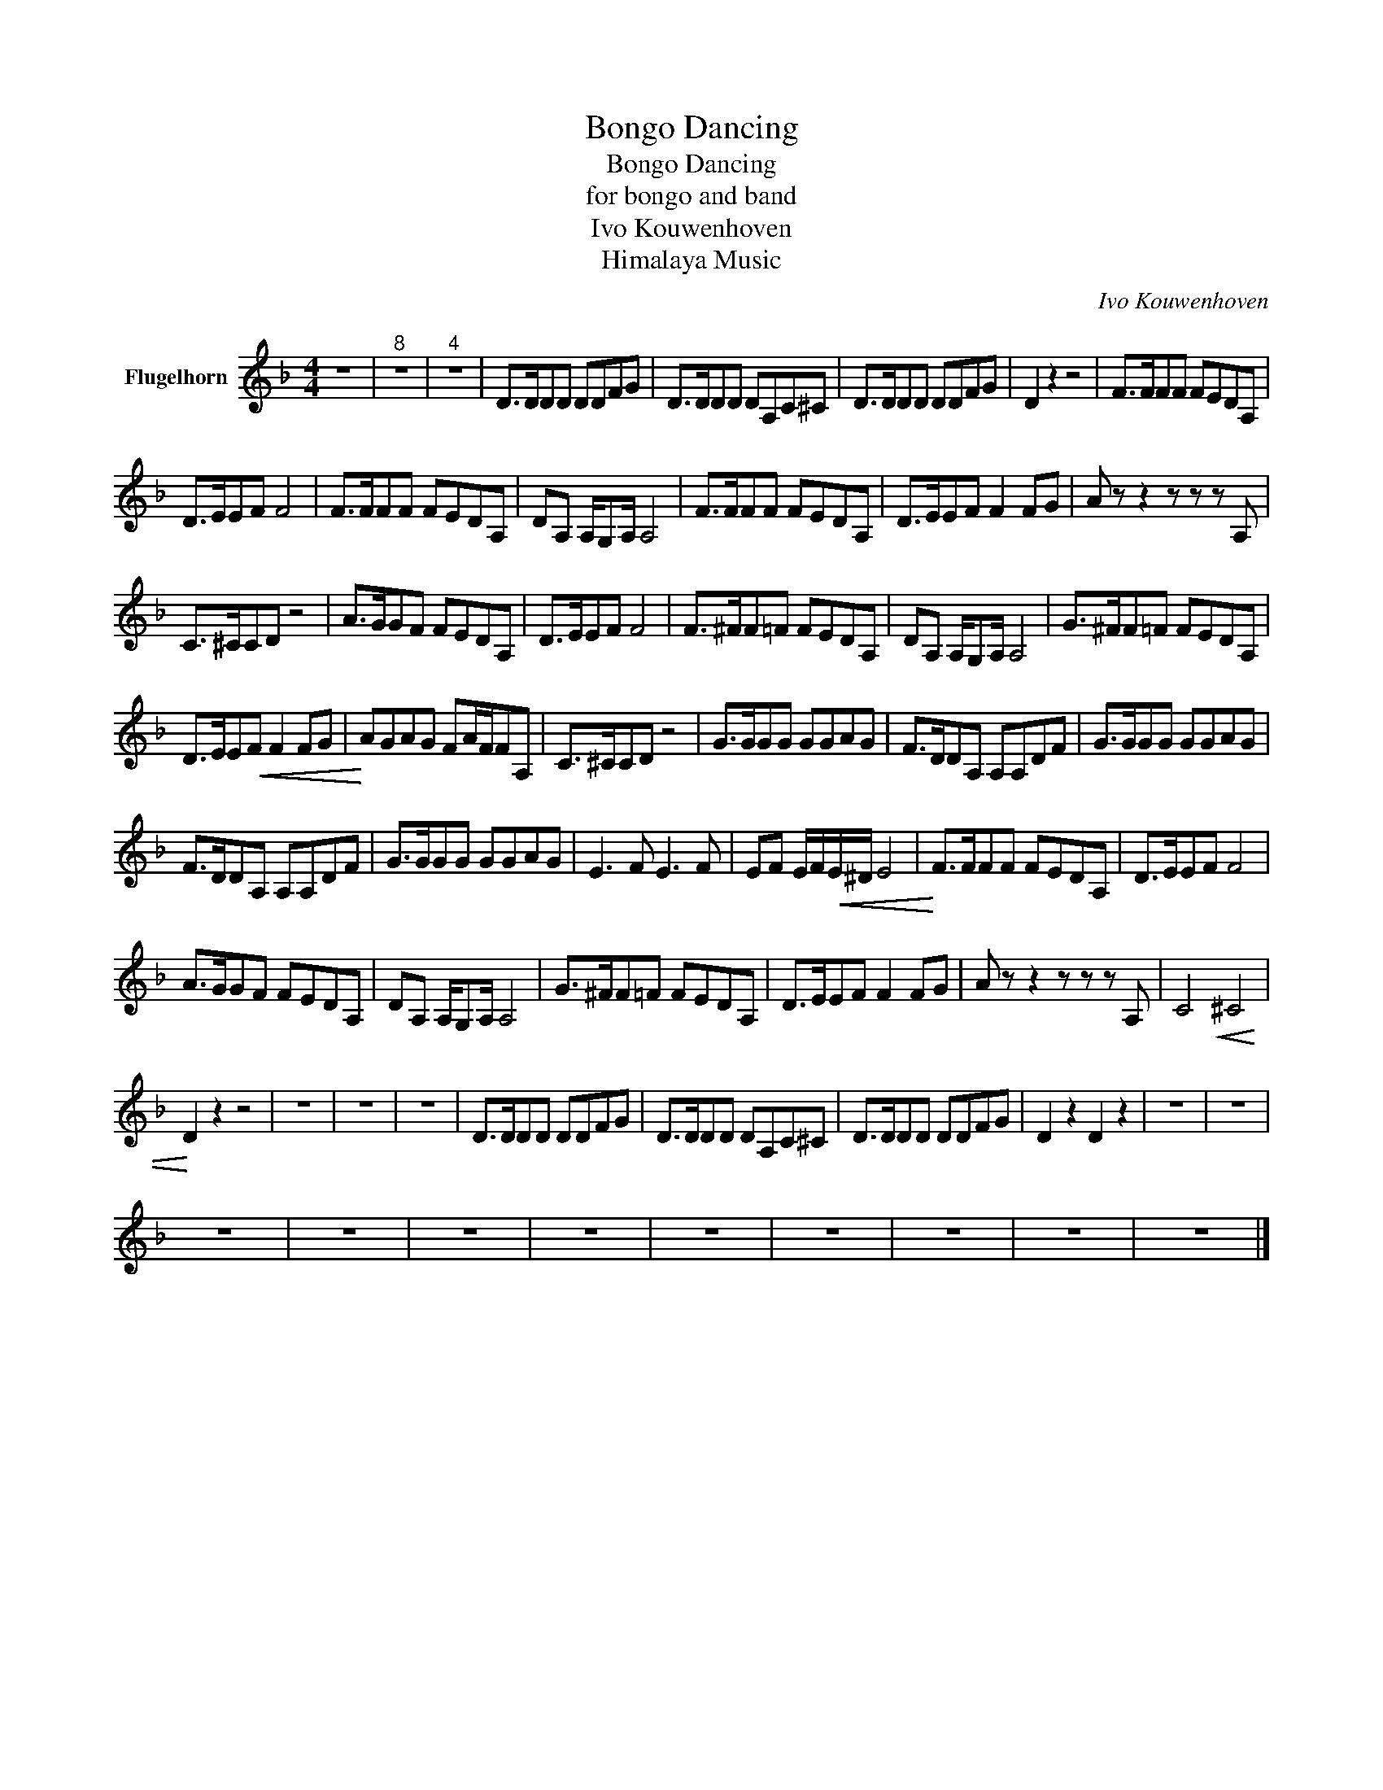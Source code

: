 X:1
T:Bongo Dancing
T:Bongo Dancing
T:for bongo and band
T:Ivo Kouwenhoven
T:Himalaya Music
C:Ivo Kouwenhoven
Z:All Rights Reserved
L:1/8
M:4/4
K:F
V:1 treble nm="Flugelhorn"
%%MIDI program 56
V:1
 z8 |"^8" z8 |"^4" z8 | D>DDD DDFG | D>DDD DA,C^C | D>DDD DDFG | D2 z2 z4 | F>FFF FEDA, | %8
 D>EEF F4 | F>FFF FEDA, | DA, A,/G,A,/ A,4 | F>FFF FEDA, | D>EEF F2 FG | A z z2 z z z A, | %14
 C>^CCD z4 | A>GGF FEDA, | D>EEF F4 | F>^FF=F FEDA, | DA, A,/G,A,/ A,4 | G>^FF=F FEDA, | %20
 D>EE!<(!F F2 FG |!<)! AGAG FA/F/FA, | C>^CCD z4 | G>GGG GGAG | F>DDA, A,A,DF | G>GGG GGAG | %26
 F>DDA, A,A,DF | G>GGG GGAG | E3 F E3 F | EF E/F/!<(!E/^D/ E4 |!<)! F>FFF FEDA, | D>EEF F4 | %32
 A>GGF FEDA, | DA, A,/G,A,/ A,4 | G>^FF=F FEDA, | D>EEF F2 FG | A z z2 z z z A, | C4!<(! ^C4 | %38
!<)! D2 z2 z4 | z8 | z8 | z8 | D>DDD DDFG | D>DDD DA,C^C | D>DDD DDFG | D2 z2 D2 z2 | z8 | z8 | %48
 z8 | z8 | z8 | z8 | z8 | z8 | z8 | z8 | z8 |] %57

